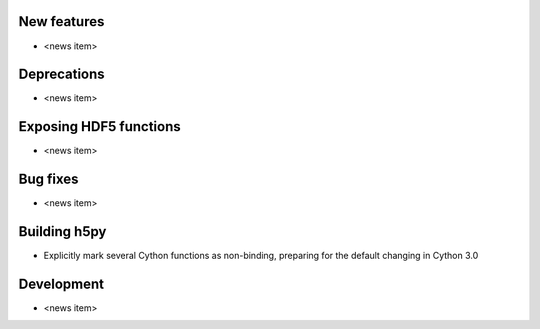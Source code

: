 New features
------------

* <news item>

Deprecations
------------

* <news item>

Exposing HDF5 functions
-----------------------

* <news item>

Bug fixes
---------

* <news item>

Building h5py
-------------

* Explicitly mark several Cython functions as non-binding, preparing for the
  default changing in Cython 3.0

Development
-----------

* <news item>
